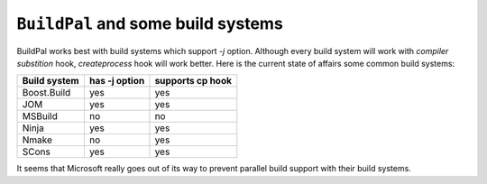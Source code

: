 ``BuildPal`` and some build systems
===================================

BuildPal works best with build systems which support `-j` option.
Although every build system will work with *compiler substition* hook,
*createprocess* hook will work better. Here is the current state of affairs
some common build systems:

+--------------------------+-------------+--------+
|                          |has -j option|supports|
|  Build system            |             |cp hook |
+==========================+=============+========+
| Boost.Build              | yes         | yes    |
+--------------------------+-------------+--------+
| JOM                      | yes         | yes    |
+--------------------------+-------------+--------+
| MSBuild                  | no          | no     |
+--------------------------+-------------+--------+
| Ninja                    | yes         | yes    |
+--------------------------+-------------+--------+
| Nmake                    | no          | yes    |
+--------------------------+-------------+--------+
| SCons                    | yes         | yes    |
+--------------------------+-------------+--------+

It seems that Microsoft really goes out of its way to prevent parallel build
support with their build systems.